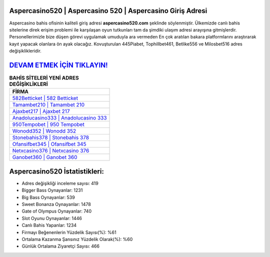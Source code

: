 ﻿Aspercasino520 | Aspercasino 520 | Aspercasino Giriş Adresi
===================================

.. image:: images/aspercasino-giris.jpg
   :width: 600
   
Aspercasino bahis ofisinin kaliteli giriş adresi **aspercasino520.com** şeklinde söylenmiştir. Ülkemizde canlı bahis sitelerine direk erişim problemi ile karşılaşan oyun tutkunları tam da şimdiki ulaşım adresi arayışına gitmişlerdir. Personellerimizle bize düşen görevi uygulamak umuduyla ara vermeden En çok aratılan bakara platformlarını araştırarak kayıt yapacak olanlara ön ayak olacağız. Kovuşturulan 445Piabet, Tophillbet461, Betlike556 ve Milosbet516 adres değişiklikleridir.

`DEVAM ETMEK İÇİN TIKLAYIN! <https://cutt.ly/QwVVg2Vk>`_
==============

.. list-table:: **BAHİS SİTELERİ YENİ ADRES DEĞİŞİKLİKLERİ**
   :widths: 100
   :header-rows: 1

   * - FİRMA
   * - `582Betticket | 582 Betticket <582betticket-582-betticket-betticket-giris-adresi.html>`_
   * - `Tamambet210 | Tamambet 210 <tamambet210-tamambet-210-tamambet-giris-adresi.html>`_
   * - `Ajaxbet217 | Ajaxbet 217 <ajaxbet217-ajaxbet-217-ajaxbet-giris-adresi.html>`_	 
   * - `Anadolucasino333 | Anadolucasino 333 <anadolucasino333-anadolucasino-333-anadolucasino-giris-adresi.html>`_	 
   * - `950Tempobet | 950 Tempobet <950tempobet-950-tempobet-tempobet-giris-adresi.html>`_ 
   * - `Wonodd352 | Wonodd 352 <wonodd352-wonodd-352-wonodd-giris-adresi.html>`_
   * - `Stonebahis378 | Stonebahis 378 <stonebahis378-stonebahis-378-stonebahis-giris-adresi.html>`_	 
   * - `Ofansifbet345 | Ofansifbet 345 <ofansifbet345-ofansifbet-345-ofansifbet-giris-adresi.html>`_
   * - `Netxcasino376 | Netxcasino 376 <netxcasino376-netxcasino-376-netxcasino-giris-adresi.html>`_
   * - `Ganobet360 | Ganobet 360 <ganobet360-ganobet-360-ganobet-giris-adresi.html>`_
	 
Aspercasino520 İstatistikleri:
===================================	 
* Adres değişikliği inceleme sayısı: 419
* Bigger Bass Oynayanlar: 1231
* Big Bass Oynayanlar: 539
* Sweet Bonanza Oynayanlar: 1478
* Gate of Olympus Oynayanlar: 740
* Slot Oyunu Oynayanlar: 1446
* Canlı Bahis Yapanlar: 1234
* Firmayı Beğenenlerin Yüzdelik Sayısı(%): %61
* Ortalama Kazanma Şansınız Yüzdelik Olarak(%): %60
* Günlük Ortalama Ziyaretçi Sayısı: 466
